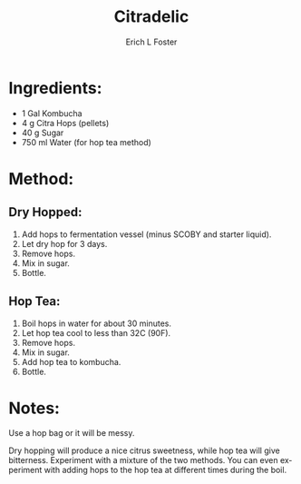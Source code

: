 #+TITLE:       Citradelic
#+AUTHOR:      Erich L Foster
#+EMAIL:       erichlf@gmail.com
#+URI:         /Recipes/Kombucha/Citradelic
#+KEYWORDS:    kombucha, hops
#+TAGS:        :kombucha:hops:
#+LANGUAGE:    en
#+OPTIONS:     H:3 num:nil toc:nil \n:nil ::t |:t ^:nil -:nil f:t *:t <:t
#+DESCRIPTION: Citradelic
* Ingredients:
- 1 Gal Kombucha
- 4 g Citra Hops (pellets)
- 40 g Sugar
- 750 ml Water (for hop tea method)

* Method:
** Dry Hopped:
1. Add hops to fermentation vessel (minus SCOBY and starter liquid).
2. Let dry hop for 3 days.
3. Remove hops.
4. Mix in sugar.
5. Bottle.

** Hop Tea:
1. Boil hops in water for about 30 minutes.
2. Let hop tea cool to less than 32C (90F).
3. Remove hops.
4. Mix in sugar.
5. Add hop tea to kombucha.
6. Bottle.

* Notes:
Use a hop bag or it will be messy.

Dry hopping will produce a nice citrus sweetness, while hop tea will give bitterness.
Experiment with a mixture of the two methods. You can even experiment with adding hops
to the hop tea at different times during the boil.
